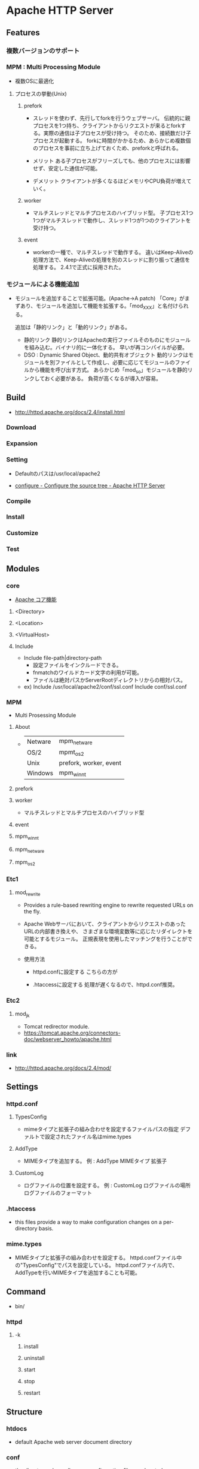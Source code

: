 * Apache HTTP Server
** Features
*** 複数バージョンのサポート
*** MPM : Multi Processing Module
- 複数OSに最適化

**** プロセスの挙動(Unix)
***** prefork
- 
  スレッドを使わず、先行してforkを行うウェブサーバ。
  伝統的に親プロセスを1つ持ち、クライアントからリクエストが来るとforkする。実際の通信は子プロセスが受け持つ。
  そのため、接続数だけ子プロセスが起動する。
  forkに時間がかかるため、あらかじめ複数個のプロセスを事前に立ち上げておくため、preforkと呼ばれる。

- メリット
  ある子プロセスがフリーズしても、他のプロセスには影響せず、安定した通信が可能。

- デメリット
  クライアントが多くなるほどメモリやCPU負荷が増えていく。

***** worker
- 
  マルチスレッドとマルチプロセスのハイブリッド型。
  子プロセス1つ1つがマルチスレッドで動作し、スレッド1つが1つのクライアントを受け持つ。

***** event
- 
  workerの一種で、マルチスレッドで動作する。
  違いはKeep-Aliveの処理方法で、Keep-Aliveの処理を別のスレッドに割り振って通信を処理する。
  2.4.1で正式に採用された。

*** モジュールによる機能追加
- 
  モジュールを追加することで拡張可能。(Apache->A patch)
  「Core」がまずあり、モジュールを追加して機能を拡張する。「mod_XXX」と名付けられる。
  
  追加は「静的リンク」と「動的リンク」がある。
  - 静的リンク
    静的リンクはApacheの実行ファイルそのものにモジュールを組み込む。バイナリ的に一体化する。
    早いが再コンパイルが必要。
  - DSO : Dynamic Shared Object、動的共有オブジェクト
    動的リンクはモジュールを別ファイルとして作成し、必要に応じてモジュールのファイルから機能を呼び出す方式。
    あらかじめ「mod_so」モジュールを静的リンクしておく必要がある。
    負荷が高くなるが導入が容易。

** Build
- http://httpd.apache.org/docs/2.4/install.html
*** Download
*** Expansion
*** Setting
- 
  Defaultのパスは/usr/local/apache2

- [[http://httpd.apache.org/docs/2.4/programs/configure.html][configure - Configure the source tree - Apache HTTP Server]]
*** Compile
*** Install
*** Customize
*** Test
** Modules
*** core
- 
  [[http://httpd.apache.org/docs/2.4/mod/core.html][Apache コア機能]]

**** <Directory>

**** <Location>

**** <VirtualHost>
**** Include
- Include file-path|directory-path
  - 設定ファイルをインクルードできる。
  - fnmatchのワイルドカード文字の利用が可能。
  - ファイルは絶対パスかServerRootディレクトリからの相対パス。
- ex)
  Include /usr/local/apache2/conf/ssl.conf
  Include conf/ssl.conf
*** MPM
- Multi Prosessing Module

**** About
- 
  |---------+------------------------|
  | Netware | mpm_netware            |
  | OS/2    | mpmt_os2               |
  | Unix    | prefork, worker, event |
  | Windows | mpm_winnt              |
  |---------+------------------------|
**** prefork
**** worker
- 
  マルチスレッドとマルチプロセスのハイブリッド型

**** event
**** mpm_winnt
**** mpm_netware
**** mpm_os2
*** Etc1
**** mod_rewrite
- 
  Provides a rule-based rewriting engine to rewrite requested URLs on the fly.
- 
  Apache Webサーバにおいて、クライアントからリクエストのあったURLの内部書き換えや、
  さまざまな環境変数等に応じたリダイレクトを可能とするモジュール。
  正規表現を使用したマッチングを行うことができる。

- 使用方法
  - httpd.confに設定する
    こちらの方が

  - .htaccessに設定する
    処理が遅くなるので、httpd.conf推奨。

*** Etc2
**** mod_jk
- 
  Tomcat redirector module.
- 
  https://tomcat.apache.org/connectors-doc/webserver_howto/apache.html
*** link
- http://httpd.apache.org/docs/2.4/mod/
** Settings
*** httpd.conf
**** TypesConfig
- mimeタイプと拡張子の組み合わせを設定するファイルパスの指定
  デファルトで設定されたファイル名はmime.types
**** AddType
- MIMEタイプを追加する。
  例 : AddType MIMEタイプ 拡張子
**** CustomLog
- ログファイルの位置を設定する。
  例 : CustomLog ログファイルの場所 ログファイルのフォーマット
  
*** .htaccess
- this files provide a way to make configuration changes on a per-directory basis.
*** mime.types
- MIMEタイプと拡張子の組み合わせを設定する。
  httpd.confファイル中の"TypesConfig"でパスを設定している。
  httpd.confファイル内で、AddTypeを行いMIMEタイプを追加することも可能。
** Command
- bin/
*** httpd
**** -k
***** install
***** uninstall
***** start
***** stop
***** restart
** Structure
*** htdocs
- 
  default Apache web server document directory
*** conf
- 
  the directory where all server configuration files are located.

*** logs
- 
  the directory where servere logs are kept, and includes Apache access logs and error logs.
  
*** cgi-bin
- 
  the directory where CGI scripts are kept.

** Link
- [[http://httpd.apache.org/][Apache HTTP SERVER PROJECT]]

